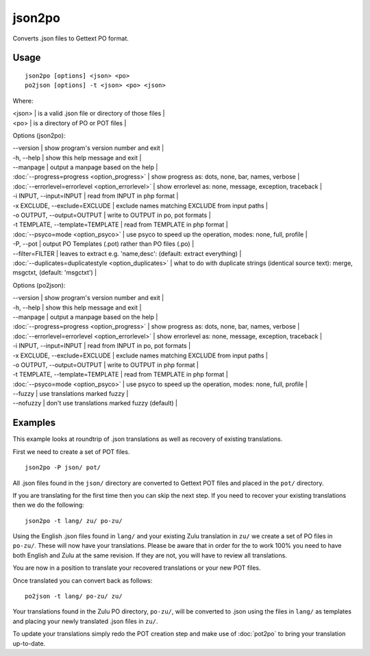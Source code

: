 
.. _json2po:
.. _po2json:

json2po
*******

Converts .json files to Gettext PO format.

.. _json2po#usage:

Usage
=====

::

  json2po [options] <json> <po>
  po2json [options] -t <json> <po> <json>

Where:

| <json>   | is a valid .json file or directory of those files  |
| <po>   | is a directory of PO or POT files  |

Options (json2po):

| --version           | show program's version number and exit  |
| -h, --help          | show this help message and exit  |
| --manpage           | output a manpage based on the help  |
| :doc:`--progress=progress <option_progress>`  | show progress as: dots, none, bar, names, verbose  |
| :doc:`--errorlevel=errorlevel <option_errorlevel>`  | show errorlevel as: none, message, exception, traceback   |
| -i INPUT, --input=INPUT      | read from INPUT in php format  |
| -x EXCLUDE, --exclude=EXCLUDE  | exclude names matching EXCLUDE from input paths   |
| -o OUTPUT, --output=OUTPUT     | write to OUTPUT in po, pot formats  |
| -t TEMPLATE, --template=TEMPLATE  | read from TEMPLATE in php format  |
| :doc:`--psyco=mode <option_psyco>`  | use psyco to speed up the operation, modes: none,                        full, profile  |
| -P, --pot    | output PO Templates (.pot) rather than PO files (.po)  |
| --filter=FILTER  | leaves to extract e.g. 'name,desc': (default: extract everything)  |
| :doc:`--duplicates=duplicatestyle <option_duplicates>`  | what to do with duplicate strings (identical source text): merge, msgctxt, (default: 'msgctxt')  |

Options (po2json):

| --version            | show program's version number and exit  |
| -h, --help           | show this help message and exit  |
| --manpage            | output a manpage based on the help  |
| :doc:`--progress=progress <option_progress>`  | show progress as: dots, none, bar, names, verbose  |
| :doc:`--errorlevel=errorlevel <option_errorlevel>`    | show errorlevel as: none, message, exception, traceback  |
| -i INPUT, --input=INPUT  | read from INPUT in po, pot formats  |
| -x EXCLUDE, --exclude=EXCLUDE   | exclude names matching EXCLUDE from input paths  |
| -o OUTPUT, --output=OUTPUT      | write to OUTPUT in php format  |
| -t TEMPLATE, --template=TEMPLATE  | read from TEMPLATE in php format  |
| :doc:`--psyco=mode <option_psyco>`         | use psyco to speed up the operation, modes: none, full, profile  |
| --fuzzy              | use translations marked fuzzy  |
| --nofuzzy            | don't use translations marked fuzzy (default)  |

.. _json2po#examples:

Examples
========

This example looks at roundtrip of .json translations as well as recovery of existing translations.

First we need to create a set of POT files. ::

  json2po -P json/ pot/

All .json files found in the ``json/`` directory are converted to Gettext POT files and placed in the ``pot/`` directory.

If you are translating for the first time then you can skip the next step.  If you need to recover your existing translations then we do the following::

  json2po -t lang/ zu/ po-zu/

Using the English .json files found in ``lang/`` and your existing Zulu translation in ``zu/`` we create a set of PO files in ``po-zu/``.  These will now have your translations.  Please be aware that in order for the to work 100% you need to have both English and Zulu at the same revision. If they are not, you will have to review all translations.

You are now in a position to translate your recovered translations or your new POT files.

Once translated you can convert back as follows::

  po2json -t lang/ po-zu/ zu/

Your translations found in the Zulu PO directory, ``po-zu/``, will be converted to .json using the files in ``lang/`` as templates and placing your newly translated .json files in ``zu/``.

To update your translations simply redo the POT creation step and make use of :doc:`pot2po` to bring your translation up-to-date.
